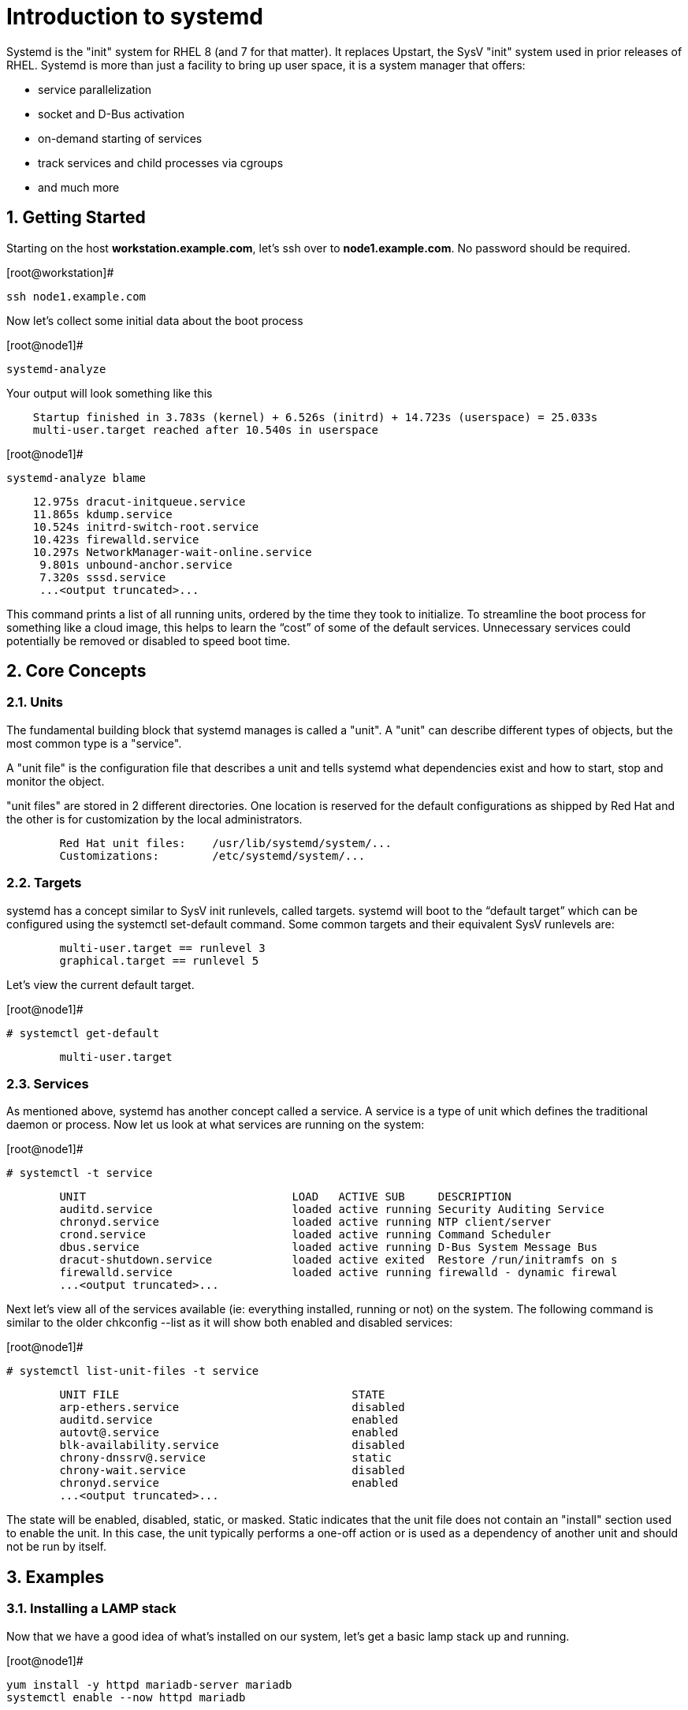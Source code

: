 :sectnums:
:sectnumlevels: 3
ifdef::env-github[]
:tip-caption: :bulb:
:note-caption: :information_source:
:important-caption: :heavy_exclamation_mark:
:caution-caption: :fire:
:warning-caption: :warning:
endif::[]

= Introduction to systemd

Systemd is the "init" system for RHEL 8 (and 7 for that matter).  It replaces Upstart, the SysV "init" system used in prior releases of RHEL.  Systemd is more than just a facility to bring up user space, it is a system manager that offers:

  * service parallelization
  * socket and D-Bus activation
  * on-demand starting of services
  * track services and child processes via cgroups
  * and much more


== Getting Started

Starting on the host *workstation.example.com*, let's ssh over to *node1.example.com*.  No password should be required.

.[root@workstation]#
----
ssh node1.example.com
----

Now let's collect some initial data about the boot process

.[root@node1]#
----
systemd-analyze
----

Your output will look something like this

[source,indent=4]
Startup finished in 3.783s (kernel) + 6.526s (initrd) + 14.723s (userspace) = 25.033s
multi-user.target reached after 10.540s in userspace


.[root@node1]#
----
systemd-analyze blame
----

[source,indent=4]
         12.975s dracut-initqueue.service
         11.865s kdump.service
         10.524s initrd-switch-root.service
         10.423s firewalld.service
         10.297s NetworkManager-wait-online.service
          9.801s unbound-anchor.service
          7.320s sssd.service
          ...<output truncated>...

This command prints a list of all running units, ordered by the time they took to initialize.  To streamline the boot process for something like a cloud image, this helps to learn the “cost” of some of the default services.  Unnecessary services could potentially be removed or disabled to speed boot time.


== Core Concepts
=== Units
[indent=4]
The fundamental building block that systemd manages is called a "unit".  A "unit" can describe different types of objects, but the most common type is a "service".  

A "unit file" is the configuration file that describes a unit and tells systemd what dependencies exist and how to start, stop and monitor the object.

"unit files" are stored in 2 different directories.  One location is reserved for the default configurations as shipped by Red Hat and the other is for customization by the local administrators.

[source,indent=8]
Red Hat unit files:    /usr/lib/systemd/system/...
Customizations:        /etc/systemd/system/...


=== Targets
systemd has a concept similar to SysV init runlevels, called targets.  systemd will boot to the “default target” which can be configured using the systemctl set-default command.  Some common targets and their equivalent SysV runlevels are:

[source,indent=8]
multi-user.target == runlevel 3
graphical.target == runlevel 5

Let's view the current default target.

.[root@node1]#
----
# systemctl get-default
----
[source,indent=8]
multi-user.target


=== Services
As mentioned above, systemd has another concept called a service.  A service is a type of unit which defines the traditional daemon or process.  Now let us look at what services are running on the system:

.[root@node1]#
----
# systemctl -t service
----
[source,indent=8]
UNIT                               LOAD   ACTIVE SUB     DESCRIPTION                     
auditd.service                     loaded active running Security Auditing Service       
chronyd.service                    loaded active running NTP client/server               
crond.service                      loaded active running Command Scheduler               
dbus.service                       loaded active running D-Bus System Message Bus        
dracut-shutdown.service            loaded active exited  Restore /run/initramfs on s
firewalld.service                  loaded active running firewalld - dynamic firewal
...<output truncated>...

Next let's view all of the services available (ie: everything installed, running or not) on the system. The following command is similar to the older chkconfig --list as it will show both enabled and disabled services:

.[root@node1]#
----
# systemctl list-unit-files -t service
----
[source,indent=8]
UNIT FILE                                   STATE   
arp-ethers.service                          disabled
auditd.service                              enabled 
autovt@.service                             enabled 
blk-availability.service                    disabled
chrony-dnssrv@.service                      static  
chrony-wait.service                         disabled
chronyd.service                             enabled 
...<output truncated>...

The state will  be enabled, disabled, static, or masked.  Static indicates that the unit file does not contain an "install" section used to enable the unit.  In this case, the unit typically performs a one-off action or is used as a dependency of another unit and should not be run by itself.


== Examples
=== Installing a LAMP stack
[indent=4]
Now that we have a good idea of what’s installed on our system, let’s get a basic lamp stack up and running. 

.[root@node1]#
----
yum install -y httpd mariadb-server mariadb 
systemctl enable --now httpd mariadb
----

NOTE: The "enable --now" syntax is new in RHEL 8.  It allows for permanently enabling as well as immediately starting services in a single command.

[source,indent=4]
Created symlink /etc/systemd/system/multi-user.target.wants/httpd.service → /usr/lib/systemd/system/httpd.service.
Created symlink /etc/systemd/system/mysql.service → /usr/lib/systemd/system/mariadb.service.
Created symlink /etc/systemd/system/mysqld.service → /usr/lib/systemd/system/mariadb.service.
Created symlink /etc/systemd/system/multi-user.target.wants/mariadb.service → /usr/lib/systemd/system/mariadb.service.

Now let's check the status.  You should see two separate sections in the output, one for httpd and one for mariadb.

.[root@node1]#
----
systemctl status httpd mariadb
----
[source,indent=4]
● httpd.service - The Apache HTTP Server
   Loaded: loaded (/usr/lib/systemd/system/httpd.service; enabled; vendor preset: disabled)
   Active: active (running) since Wed 2019-05-01 21:37:54 EDT; 12s ago
     Docs: man:httpd.service(8)
 Main PID: 5135 (httpd)
   Status: "Running, listening on: port 80"
    Tasks: 213 (limit: 24007)
   Memory: 26.5M
   CGroup: /system.slice/httpd.service
           ├─5135 /usr/sbin/httpd -DFOREGROUND
           ├─5163 /usr/sbin/httpd -DFOREGROUND
        ...<output truncated>...

=== Customizing Unit Files
[indent=4]
systemd controls more than daemons or services. For this lab, we will primarily be working with service units but it's important to know that systemd is handling the dependencies between other types: sockets, timers, mounts, swap, slices, etc.
Unit files that ship with the RHEL are stored under /usr/lib/systemd/system. 

Custom unit files, changes or extensions are stored under /etc/systemd/system 
(or /run/systemd/system for runtime changes that won't persist).

While the defaults for unit files won’t need to be altered most of the time, there will be circumstances where changing the defaults is quite beneficial. These could include hardware or software watchdog monitoring, tunings, resource management, or many other reasons.

Create a drop-in configuration file to extend the default httpd.service unit

.[root@node1]#
----
mkdir /etc/systemd/system/httpd.service.d 
cd /etc/systemd/system/httpd.service.d 
vi 50-httpd.conf
----
Add the following to the 50-httpd.conf file


NOTE: The "enable --now" syntax is new in RHEL 8.  It allows for permanently enabling as well as immediately starting services.

[source,indent=4]
----
[Service]
Restart=always
OOMScoreAdjust=-1000

Save the config file, exit the editor, and notify systemd of the changes:

.[root@node1]#
----
systemctl daemon-reload
systemctl status httpd

[source,indent=4]
----
● httpd.service - The Apache HTTP Server
   Loaded: loaded (/usr/lib/systemd/system/httpd.service; enabled; vendor preset: disabled)
  Drop-In: /etc/systemd/system/httpd.service.d
           └─50-httpd.conf
   Active: active (running) since Wed 2019-05-01 21:37:54 EDT; 11min ago
     Docs: man:httpd.service(8)
 Main PID: 5135 (httpd)
   Status: "Running, listening on: port 80"
    Tasks: 213 (limit: 24007)
   Memory: 26.5M
   CGroup: /system.slice/httpd.service
           ├─5135 /usr/sbin/httpd -DFOREGROUND
           ├─5163 /usr/sbin/httpd -DFOREGROUND

Notice that systemctl status displays that the unit has been extended with a drop-in file.

OOMScoreAdjust is use by the Out Of Memory killer and is an  integer between -1000 (to disable OOM killing for this process) and 1000 (to make killing of this process under memory pressure very likely).  

Using what you learned in the last step, extend the mariadb.service unit with Restart=always. Verify that systemd recognizes the settings and test the policy using killall mysqld

== Additional Resources

Red Hat Documentation

    * link:https://access.redhat.com/documentation/en-us/red_hat_enterprise_linux/8-beta/html/configuring_and_managing_file_systems/managing-layered-local-storage-with-stratis_configuring-and-managing-file-systems[Managing Layered Local Storage with Stratis]

[discrete]
== End of Unit

link:../RHEL8-Workshop.adoc#toc[Return to TOC]

////
Always end files with a blank line to avoid include problems.
////
